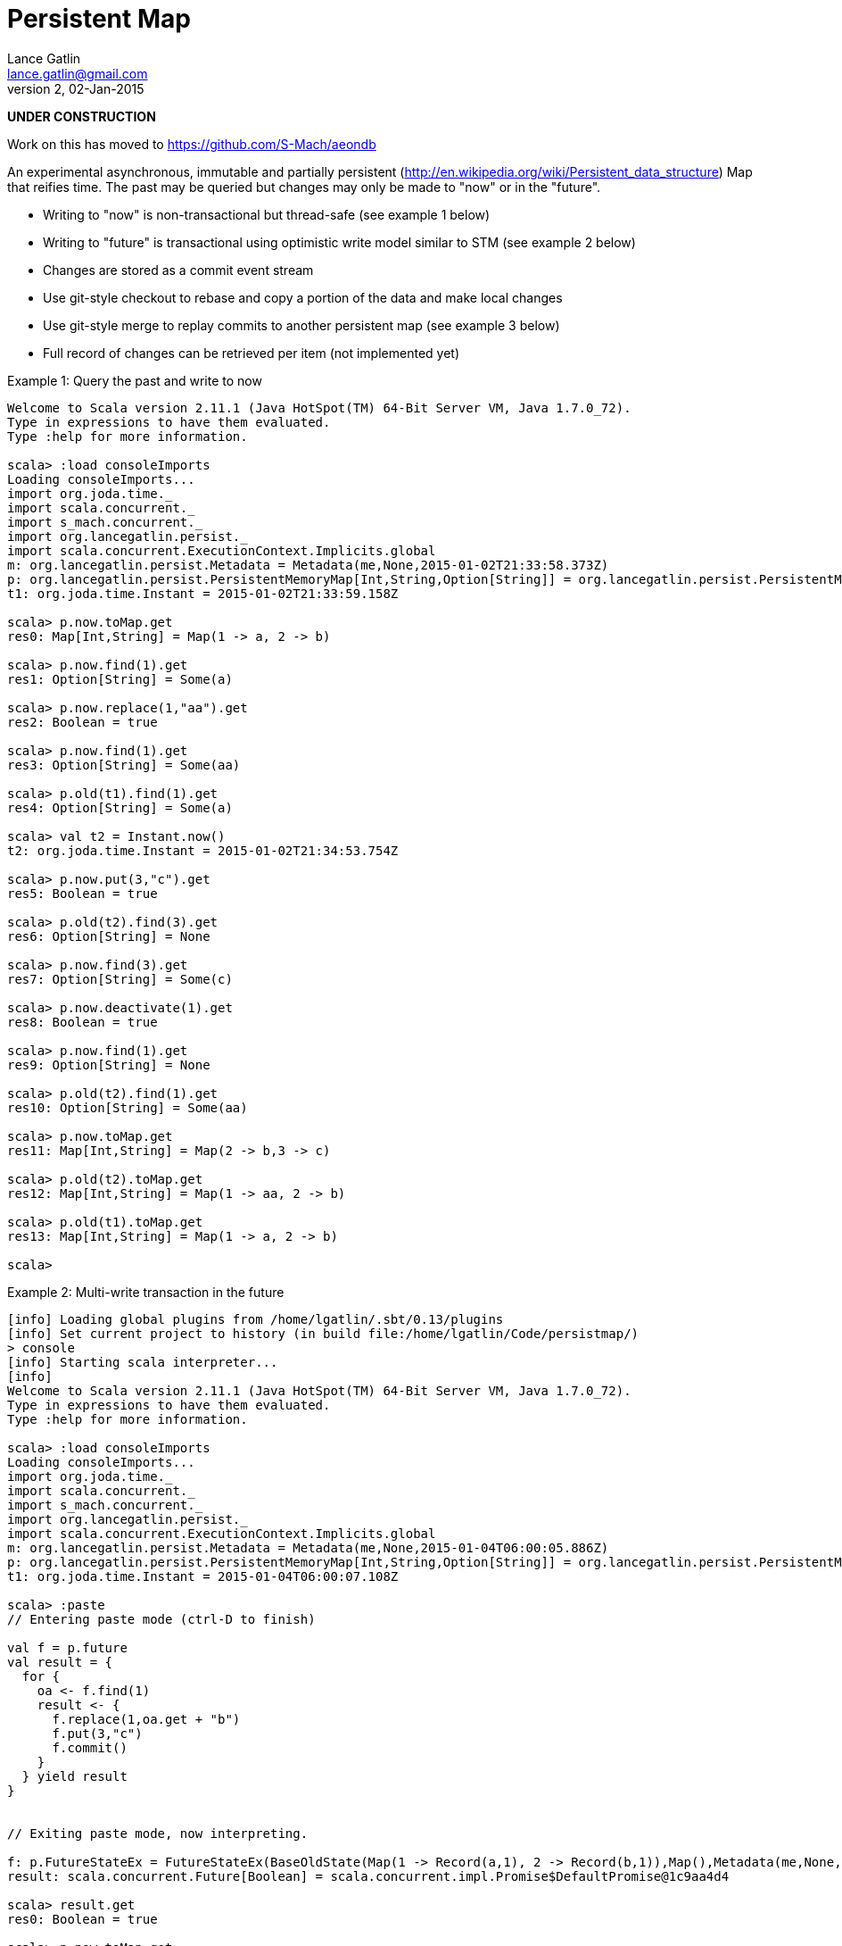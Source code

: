 = Persistent Map
Lance Gatlin <lance.gatlin@gmail.com>
v2,02-Jan-2015
:blogpost-status: unpublished
:blogpost-categories: scala

*UNDER CONSTRUCTION*

Work on this has moved to https://github.com/S-Mach/aeondb

An experimental asynchronous, immutable and partially persistent
(http://en.wikipedia.org/wiki/Persistent_data_structure) Map
that reifies time. The past may be queried but changes may only be made to "now"
 or in the "future".

* Writing to "now" is non-transactional but thread-safe (see example 1 below)
* Writing to "future" is transactional using optimistic write model similar to
STM (see example 2 below)
* Changes are stored as a commit event stream
* Use git-style checkout to rebase and copy a portion of the data and make local
 changes
* Use git-style merge to replay commits to another persistent map (see example
3 below)
* Full record of changes can be retrieved per item (not implemented yet)

.Example 1: Query the past and write to now
----
Welcome to Scala version 2.11.1 (Java HotSpot(TM) 64-Bit Server VM, Java 1.7.0_72).
Type in expressions to have them evaluated.
Type :help for more information.

scala> :load consoleImports
Loading consoleImports...
import org.joda.time._
import scala.concurrent._
import s_mach.concurrent._
import org.lancegatlin.persist._
import scala.concurrent.ExecutionContext.Implicits.global
m: org.lancegatlin.persist.Metadata = Metadata(me,None,2015-01-02T21:33:58.373Z)
p: org.lancegatlin.persist.PersistentMemoryMap[Int,String,Option[String]] = org.lancegatlin.persist.PersistentMemoryMap@4579d397
t1: org.joda.time.Instant = 2015-01-02T21:33:59.158Z

scala> p.now.toMap.get
res0: Map[Int,String] = Map(1 -> a, 2 -> b)

scala> p.now.find(1).get
res1: Option[String] = Some(a)

scala> p.now.replace(1,"aa").get
res2: Boolean = true

scala> p.now.find(1).get
res3: Option[String] = Some(aa)

scala> p.old(t1).find(1).get
res4: Option[String] = Some(a)

scala> val t2 = Instant.now()
t2: org.joda.time.Instant = 2015-01-02T21:34:53.754Z

scala> p.now.put(3,"c").get
res5: Boolean = true

scala> p.old(t2).find(3).get
res6: Option[String] = None

scala> p.now.find(3).get
res7: Option[String] = Some(c)

scala> p.now.deactivate(1).get
res8: Boolean = true

scala> p.now.find(1).get
res9: Option[String] = None

scala> p.old(t2).find(1).get
res10: Option[String] = Some(aa)

scala> p.now.toMap.get
res11: Map[Int,String] = Map(2 -> b,3 -> c)

scala> p.old(t2).toMap.get
res12: Map[Int,String] = Map(1 -> aa, 2 -> b)

scala> p.old(t1).toMap.get
res13: Map[Int,String] = Map(1 -> a, 2 -> b)

scala>
----

.Example 2: Multi-write transaction in the future
----
[info] Loading global plugins from /home/lgatlin/.sbt/0.13/plugins
[info] Set current project to history (in build file:/home/lgatlin/Code/persistmap/)
> console
[info] Starting scala interpreter...
[info]
Welcome to Scala version 2.11.1 (Java HotSpot(TM) 64-Bit Server VM, Java 1.7.0_72).
Type in expressions to have them evaluated.
Type :help for more information.

scala> :load consoleImports
Loading consoleImports...
import org.joda.time._
import scala.concurrent._
import s_mach.concurrent._
import org.lancegatlin.persist._
import scala.concurrent.ExecutionContext.Implicits.global
m: org.lancegatlin.persist.Metadata = Metadata(me,None,2015-01-04T06:00:05.886Z)
p: org.lancegatlin.persist.PersistentMemoryMap[Int,String,Option[String]] = org.lancegatlin.persist.PersistentMemoryMap@2e2384bd
t1: org.joda.time.Instant = 2015-01-04T06:00:07.108Z

scala> :paste
// Entering paste mode (ctrl-D to finish)

val f = p.future
val result = {
  for {
    oa <- f.find(1)
    result <- {
      f.replace(1,oa.get + "b")
      f.put(3,"c")
      f.commit()
    }
  } yield result
}


// Exiting paste mode, now interpreting.

f: p.FutureStateEx = FutureStateEx(BaseOldState(Map(1 -> Record(a,1), 2 -> Record(b,1)),Map(),Metadata(me,None,2015-01-04T06:00:05.886Z)))
result: scala.concurrent.Future[Boolean] = scala.concurrent.impl.Promise$DefaultPromise@1c9aa4d4

scala> result.get
res0: Boolean = true

scala> p.now.toMap.get
res1: Map[Int,String] = Map(2 -> b, 1 -> ab, 3 -> c)
----

.Example 3: Git-style operations
----
[info] Starting scala interpreter...
[info]
Welcome to Scala version 2.11.1 (Java HotSpot(TM) 64-Bit Server VM, Java 1.7.0_72).
Type in expressions to have them evaluated.
Type :help for more information.

scala> :load consoleImports
Loading consoleImports...
import org.joda.time._
import scala.concurrent._
import s_mach.concurrent._
import org.lancegatlin.persist._
import scala.concurrent.ExecutionContext.Implicits.global
m: org.lancegatlin.persist.Metadata = Metadata(me,None,2015-01-04T06:02:32.401Z)
p: org.lancegatlin.persist.PersistentMemoryMap[Int,String,Option[String]] = org.lancegatlin.persist.PersistentMemoryMap@2c20acdf
t1: org.joda.time.Instant = 2015-01-04T06:02:33.054Z

scala> p.now.put(3,"c").get
res0: Boolean = true

scala> p.now.toMap.get
res1: Map[Int,String] = Map(2 -> b, 1 -> a, 3 -> c)

scala> val p2 = p.now.checkout(_ == 3).get
p2: org.lancegatlin.persist.PersistentMap[Int,String,Option[String]] = org.lancegatlin.persist.PersistentMemoryMap@33ab4788

scala> p2.now.toMap.get
res2: Map[Int,String] = Map(3 -> c)

scala> p2.now.replace(3,"cc").get
res3: Boolean = true

scala> p2.now.put(4,"d").get
res4: Boolean = true

scala> p2.now.toMap.get
res5: Map[Int,String] = Map(4 -> d, 3 -> cc)

scala> p.now.merge(p2).get
res6: Boolean = true

scala> p.now.toMap.get
res7: Map[Int,String] = Map(2 -> b, 4 -> d, 1 -> a, 3 -> cc)
----
